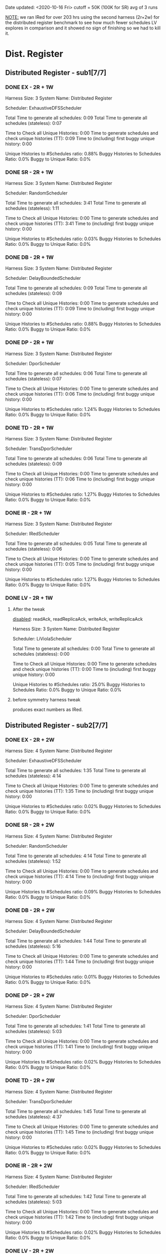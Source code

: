 Date updated: <2020-10-16 Fri>
cutoff = 50K (100K for SR) 
avg of 3 runs

_NOTE:_ we ran IRed for over 203 hrs using the second harness (2r+2w)
for the distributed register benchmark to see how much fewer schedules
LV explores in comparison and it showed no sign of finishing so we had
to kill it.

* Dist. Register
** Distributed Register - sub1[7/7]
*** DONE EX - 2R + 1W
    Harness Size: 3
    System Name: Distributed Register
    # of Agents: 2
    Scheduler: ExhaustiveDFSScheduler
    # of Schedules: 4200
    # of Histories: 4200
    Total Time to generate all schedules: 0:09
    Total Time to generate all schedules (stateless): 0:07
    # Unique Schedules: 4200
    # of Unique Histories: 37
    Time to Check all Unique Histories: 0:00
    Time to generate schedules and check unique histories (TT): 0:09
    Time to (including) first buggy unique history: 0:00
    # of Incomplete Histories: 4195
    Unique Histories to #Schedules ratio: 0.88%
    Buggy Histories to Schedules Ratio: 0.0%
    Buggy to Unique Ratio: 0.0%
    # Schedules till first bug: -1
*** DONE SR - 2R + 1W
    Harness Size: 3
    System Name: Distributed Register
    # of Agents: 2
    Scheduler: RandomScheduler
    # of Schedules: 100000
    # of Histories: 100000
    Total Time to generate all schedules: 3:41
    Total Time to generate all schedules (stateless): 1:11
    # Unique Schedules: 100000
    # of Unique Histories: 26
    Time to Check all Unique Histories: 0:00
    Time to generate schedules and check unique histories (TT): 3:41
    Time to (including) first buggy unique history: 0:00
    # of Incomplete Histories: 0
    Unique Histories to #Schedules ratio: 0.03%
    Buggy Histories to Schedules Ratio: 0.0%
    Buggy to Unique Ratio: 0.0%
    # Schedules till first bug: -1
*** DONE DB - 2R + 1W
    Harness Size: 3
    System Name: Distributed Register
    # of Agents: 2
    Scheduler: DelayBoundedScheduler
    # of Schedules: 4200
    # of Histories: 4200
    Total Time to generate all schedules: 0:09
    Total Time to generate all schedules (stateless): 0:09
    # Unique Schedules: 4200
    # of Unique Histories: 37
    Time to Check all Unique Histories: 0:00
    Time to generate schedules and check unique histories (TT): 0:09
    Time to (including) first buggy unique history: 0:00
    # of Incomplete Histories: 4195
    Unique Histories to #Schedules ratio: 0.88%
    Buggy Histories to Schedules Ratio: 0.0%
    Buggy to Unique Ratio: 0.0%
    # Schedules till first bug: -1
*** DONE DP - 2R + 1W
    Harness Size: 3
    System Name: Distributed Register
    # of Agents: 2
    Scheduler: DporScheduler
    # of Schedules: 2984
    # of Histories: 2984
    Total Time to generate all schedules: 0:06
    Total Time to generate all schedules (stateless): 0:07
    # Unique Schedules: 2984
    # of Unique Histories: 37
    Time to Check all Unique Histories: 0:00
    Time to generate schedules and check unique histories (TT): 0:06
    Time to (including) first buggy unique history: 0:00
    # of Incomplete Histories: 2979
    Unique Histories to #Schedules ratio: 1.24%
    Buggy Histories to Schedules Ratio: 0.0%
    Buggy to Unique Ratio: 0.0%
    # Schedules till first bug: -1
*** DONE TD - 2R + 1W
    Harness Size: 3
    System Name: Distributed Register
    # of Agents: 2
    Scheduler: TransDporScheduler
    # of Schedules: 2906
    # of Histories: 2906
    Total Time to generate all schedules: 0:06
    Total Time to generate all schedules (stateless): 0:09
    # Unique Schedules: 2906
    # of Unique Histories: 37
    Time to Check all Unique Histories: 0:00
    Time to generate schedules and check unique histories (TT): 0:06
    Time to (including) first buggy unique history: 0:00
    # of Incomplete Histories: 2901
    Unique Histories to #Schedules ratio: 1.27%
    Buggy Histories to Schedules Ratio: 0.0%
    Buggy to Unique Ratio: 0.0%
    # Schedules till first bug: -1
*** DONE IR - 2R + 1W
    Harness Size: 3
    System Name: Distributed Register
    # of Agents: 2
    Scheduler: IRedScheduler
    # of Schedules: 2906
    # of Histories: 2906
    Total Time to generate all schedules: 0:05
    Total Time to generate all schedules (stateless): 0:06
    # Unique Schedules: 2906
    # of Unique Histories: 37
    Time to Check all Unique Histories: 0:00
    Time to generate schedules and check unique histories (TT): 0:05
    Time to (including) first buggy unique history: 0:00
    # of Incomplete Histories: 2901
    Unique Histories to #Schedules ratio: 1.27%
    Buggy Histories to Schedules Ratio: 0.0%
    Buggy to Unique Ratio: 0.0%
    # Schedules till first bug: -1
*** DONE LV - 2R + 1W
**** After the tweak
    _disabled_: readAck, readReplicaAck, writeAck, writeReplicaAck

    Harness Size: 3
    System Name: Distributed Register
    # of Agents: 2
    Scheduler: LiViolaScheduler
    # of Schedules: 88
    # of Histories: 88
    Total Time to generate all schedules: 0:00
    Total Time to generate all schedules (stateless): 0:00
    # Unique Schedules: 88
    # of Unique Histories: 22
    Time to Check all Unique Histories: 0:00
    Time to generate schedules and check unique histories (TT): 0:00
    Time to (including) first buggy unique history: 0:00
    # of Incomplete Histories: 83
    Unique Histories to #Schedules ratio: 25.0%
    Buggy Histories to Schedules Ratio: 0.0%
    Buggy to Unique Ratio: 0.0%
    # Schedules till first bug: -1

**** before symmetry harness tweak
    produces exact numbers as IRed.

** Distributed Register - sub2[7/7]
*** DONE EX - 2R + 2W
    Harness Size: 4
    System Name: Distributed Register
    # of Agents: 2
    Scheduler: ExhaustiveDFSScheduler
    # of Schedules: 50000
    # of Histories: 50000
    Total Time to generate all schedules: 1:35
    Total Time to generate all schedules (stateless): 4:14
    # Unique Schedules: 50000
    # of Unique Histories: 8
    Time to Check all Unique Histories: 0:00
    Time to generate schedules and check unique histories (TT): 1:35
    Time to (including) first buggy unique history: 0:00
    # of Incomplete Histories: 50000
    Unique Histories to #Schedules ratio: 0.02%
    Buggy Histories to Schedules Ratio: 0.0%
    Buggy to Unique Ratio: 0.0%
    # Schedules till first bug: -1

*** DONE SR - 2R + 2W
    Harness Size: 4
    System Name: Distributed Register
    # of Agents: 2
    Scheduler: RandomScheduler
    # of Schedules: 100000
    # of Histories: 100000
    Total Time to generate all schedules: 4:14
    Total Time to generate all schedules (stateless): 1:52
    # Unique Schedules: 100000
    # of Unique Histories: 90
    Time to Check all Unique Histories: 0:00
    Time to generate schedules and check unique histories (TT): 4:14
    Time to (including) first buggy unique history: 0:00
    # of Incomplete Histories: 100000
    Unique Histories to #Schedules ratio: 0.09%
    Buggy Histories to Schedules Ratio: 0.0%
    Buggy to Unique Ratio: 0.0%
    # Schedules till first bug: -1
*** DONE DB - 2R + 2W
    Harness Size: 4
    System Name: Distributed Register
    # of Agents: 2
    Scheduler: DelayBoundedScheduler
    # of Schedules: 50000
    # of Histories: 50000
    Total Time to generate all schedules: 1:44
    Total Time to generate all schedules (stateless): 5:16
    # Unique Schedules: 50000
    # of Unique Histories: 5
    Time to Check all Unique Histories: 0:00
    Time to generate schedules and check unique histories (TT): 1:44
    Time to (including) first buggy unique history: 0:00
    # of Incomplete Histories: 50000
    Unique Histories to #Schedules ratio: 0.01%
    Buggy Histories to Schedules Ratio: 0.0%
    Buggy to Unique Ratio: 0.0%
    # Schedules till first bug: -1
*** DONE DP - 2R + 2W
    Harness Size: 4
    System Name: Distributed Register
    # of Agents: 2
    Scheduler: DporScheduler
    # of Schedules: 50000
    # of Histories: 50000
    Total Time to generate all schedules: 1:41
    Total Time to generate all schedules (stateless): 5:03
    # Unique Schedules: 50000
    # of Unique Histories: 8
    Time to Check all Unique Histories: 0:00
    Time to generate schedules and check unique histories (TT): 1:41
    Time to (including) first buggy unique history: 0:00
    # of Incomplete Histories: 50000
    Unique Histories to #Schedules ratio: 0.02%
    Buggy Histories to Schedules Ratio: 0.0%
    Buggy to Unique Ratio: 0.0%
    # Schedules till first bug: -1
*** DONE TD - 2R + 2W
    Harness Size: 4
    System Name: Distributed Register
    # of Agents: 2
    Scheduler: TransDporScheduler
    # of Schedules: 50000
    # of Histories: 50000
    Total Time to generate all schedules: 1:45
    Total Time to generate all schedules (stateless): 4:37
    # Unique Schedules: 50000
    # of Unique Histories: 8
    Time to Check all Unique Histories: 0:00
    Time to generate schedules and check unique histories (TT): 1:45
    Time to (including) first buggy unique history: 0:00
    # of Incomplete Histories: 50000
    Unique Histories to #Schedules ratio: 0.02%
    Buggy Histories to Schedules Ratio: 0.0%
    Buggy to Unique Ratio: 0.0%
    # Schedules till first bug: -1
*** DONE IR - 2R + 2W
    Harness Size: 4
    System Name: Distributed Register
    # of Agents: 2
    Scheduler: IRedScheduler
    # of Schedules: 50000
    # of Histories: 50000
    Total Time to generate all schedules: 1:42
    Total Time to generate all schedules (stateless): 5:03
    # Unique Schedules: 50000
    # of Unique Histories: 8
    Time to Check all Unique Histories: 0:00
    Time to generate schedules and check unique histories (TT): 1:42
    Time to (including) first buggy unique history: 0:00
    # of Incomplete Histories: 50000
    Unique Histories to #Schedules ratio: 0.02%
    Buggy Histories to Schedules Ratio: 0.0%
    Buggy to Unique Ratio: 0.0%
    # Schedules till first bug: -1

*** DONE LV - 2R + 2W
**** DONE After the harness tweak
    _disabled_: readAck, readReplicaAck, writeAck, writeReplicaAck
    
    Harness Size: 4
    System Name: Distributed Register
    # of Agents: 2
    Scheduler: LiViolaScheduler
    # of Schedules: 7236
    # of Histories: 7236
    Total Time to generate all schedules: 0:11
    Total Time to generate all schedules (stateless): 0:16
    # Unique Schedules: 7236
    # of Unique Histories: 147
    Time to Check all Unique Histories: 0:00
    Time to generate schedules and check unique histories (TT): 0:11
    Time to (including) first buggy unique history: 0:00
    # of Incomplete Histories: 7236
    Unique Histories to #Schedules ratio: 2.03%
    Buggy Histories to Schedules Ratio: 0.0%
    Buggy to Unique Ratio: 0.0%
    # Schedules till first bug: -1

**** DONE Before harness symmetry teak
    Same as IRde
* Err Distributed Register
** Err Distributed Register - sub1[7/7]
*** DONE EX - 2R + 1W
    Harness Size: 3
    System Name: distributed-register-majority-rw-FINAL-VERSION
    # of Agents: 2
    Scheduler: ExhaustiveDFSScheduler
    # of Schedules: 1680
    # of Histories: 1680
    Total Time to generate all schedules: 0:28
    Total Time to generate all schedules (stateless): 0:44
    # Unique Schedules: 1680
    # of Unique Histories: 93
    Time to Check all Unique Histories: 0:00
    Time to generate schedules and check unique histories (TT): 0:28
    Time to (including) first buggy unique history: 0:00
    # of Incomplete Histories: 1435
    Unique Histories to #Schedules ratio: 5.54%
    Buggy Histories to Schedules Ratio: 0.18%
    Buggy to Unique Ratio: 3.23%
    # Schedules till first bug: 2
*** DONE SR - 2R + 1W
    Harness Size: 3
    System Name: distributed-register-majority-rw-FINAL-VERSION
    # of Agents: 2
    Scheduler: RandomScheduler
    # of Schedules: 100000
    # of Histories: 100000
    Total Time to generate all schedules: 4:51
    Total Time to generate all schedules (stateless): 2:16
    # Unique Schedules: 100000
    # of Unique Histories: 28
    Time to Check all Unique Histories: 0:00
    Time to generate schedules and check unique histories (TT): 4:51
    Time to (including) first buggy unique history: 0:00
    # of Incomplete Histories: 0
    Unique Histories to #Schedules ratio: 0.03%
    Buggy Histories to Schedules Ratio: 0.0%
    Buggy to Unique Ratio: 0.0%
    # Schedules till first bug: -1
*** DONE DB - 2R + 1W
    Harness Size: 3
    System Name: distributed-register-majority-rw-FINAL-VERSION
    # of Agents: 2
    Scheduler: DelayBoundedScheduler
    # of Schedules: 1680
    # of Histories: 1680
    Total Time to generate all schedules: 0:25
    Total Time to generate all schedules (stateless): 0:40
    # Unique Schedules: 1680
    # of Unique Histories: 94
    Time to Check all Unique Histories: 0:00
    Time to generate schedules and check unique histories (TT): 0:25
    Time to (including) first buggy unique history: 0:00
    # of Incomplete Histories: 1453
    Unique Histories to #Schedules ratio: 5.6%
    Buggy Histories to Schedules Ratio: 0.18%
    Buggy to Unique Ratio: 3.19%
    # Schedules till first bug: 2
*** DONE DP - 2R + 1W
    Harness Size: 3
    System Name: distributed-register-majority-rw-FINAL-VERSION
    # of Agents: 2
    Scheduler: DporScheduler
    # of Schedules: 908
    # of Histories: 908
    Total Time to generate all schedules: 0:13
    Total Time to generate all schedules (stateless): 0:17
    # Unique Schedules: 908
    # of Unique Histories: 82
    Time to Check all Unique Histories: 0:00
    Time to generate schedules and check unique histories (TT): 0:13
    Time to (including) first buggy unique history: 0:00
    # of Incomplete Histories: 771
    Unique Histories to #Schedules ratio: 9.03%
    Buggy Histories to Schedules Ratio: 0.66%
    Buggy to Unique Ratio: 7.32%
    # Schedules till first bug: 15
*** DONE TD - 2R + 1W
    Harness Size: 3
    System Name: distributed-register-majority-rw-FINAL-VERSION
    # of Agents: 2
    Scheduler: TransDporScheduler
    # of Schedules: 818
    # of Histories: 818
    Total Time to generate all schedules: 0:11
    Total Time to generate all schedules (stateless): 0:15
    # Unique Schedules: 818
    # of Unique Histories: 79
    Time to Check all Unique Histories: 0:00
    Time to generate schedules and check unique histories (TT): 0:11
    Time to (including) first buggy unique history: 0:00
    # of Incomplete Histories: 684
    Unique Histories to #Schedules ratio: 9.66%
    Buggy Histories to Schedules Ratio: 0.24%
    Buggy to Unique Ratio: 2.53%
    # Schedules till first bug: 13
*** DONE IR - 2R + 1W
    Harness Size: 3
    System Name: distributed-register-majority-rw-FINAL-VERSION
    # of Agents: 2
    Scheduler: IRedScheduler
    # of Schedules: 802
    # of Histories: 802
    Total Time to generate all schedules: 0:10
    Total Time to generate all schedules (stateless): 0:15
    # Unique Schedules: 802
    # of Unique Histories: 76
    Time to Check all Unique Histories: 0:00
    Time to generate schedules and check unique histories (TT): 0:10
    Time to (including) first buggy unique history: 0:00
    # of Incomplete Histories: 677
    Unique Histories to #Schedules ratio: 9.48%
    Buggy Histories to Schedules Ratio: 0.37%
    Buggy to Unique Ratio: 3.95%
    # Schedules till first bug: 36
*** DONE LV - 2R + 1W
**** DONE another tweak
    _disabled_: readAck, and writeAck only because readReplicaAck (and
    retries) can interfere with writeReplicaAck's.
    _note_ this is exactly the same as no-harness-tweak results

    Harness Size: 3
    System Name: distributed-register-majority-rw-FINAL-VERSION
    # of Agents: 2
    Scheduler: LiViolaScheduler
    # of Schedules: 802
    # of Histories: 802
    Total Time to generate all schedules: 0:10
    Total Time to generate all schedules (stateless): 0:14
    # Unique Schedules: 802
    # of Unique Histories: 76
    Time to Check all Unique Histories: 0:00
    Time to generate schedules and check unique histories (TT): 0:10
    Time to (including) first buggy unique history: 0:00
    # of Incomplete Histories: 677
    Unique Histories to #Schedules ratio: 9.48%
    Buggy Histories to Schedules Ratio: 0.37%
    Buggy to Unique Ratio: 3.95%
    # Schedules till first bug: 36
**** After harness tweaking (not good)
    _disabled_: readAck, readReplicaAck, and writeAck
    _not reliable_: readReplicaAck's (and subsequent retries due to
    it) can interfere with write-related messaging including
    writeReplicaAck's.

    # Harness Size: 3
    # System Name: distributed-register-majority-rw-FINAL-VERSION
    # # of Agents: 2
    # Scheduler: LiViolaScheduler
    # # of Schedules: 113
    # # of Histories: 113
    # Total Time to generate all schedules: 0:01
    # Total Time to generate all schedules (stateless): 0:01
    # # Unique Schedules: 113
    # # of Unique Histories: 40
    # Time to Check all Unique Histories: 0:00
    # Time to generate schedules and check unique histories (TT): 0:01
    # Time to (including) first buggy unique history: 0:00
    # # of Incomplete Histories: 83
    # Unique Histories to #Schedules ratio: 35.4%
    # Buggy Histories to Schedules Ratio: 2.65%
    # Buggy to Unique Ratio: 7.5%
    # # Schedules till first bug: 13

**** Before harness tweaking
    Harness Size: 3
    System Name: distributed-register-majority-rw-FINAL-VERSION
    # of Agents: 2
    Scheduler: LiViolaScheduler
    # of Schedules: 802
    # of Histories: 802
    Total Time to generate all schedules: 0:10
    Total Time to generate all schedules (stateless): 0:14
    # Unique Schedules: 802
    # of Unique Histories: 76
    Time to Check all Unique Histories: 0:00
    Time to generate schedules and check unique histories (TT): 0:10
    Time to (including) first buggy unique history: 0:00
    # of Incomplete Histories: 677
    Unique Histories to #Schedules ratio: 9.48%
    Buggy Histories to Schedules Ratio: 0.37%
    Buggy to Unique Ratio: 3.95%
    # Schedules till first bug: 36
** Err Distributed Register - sub2[7/7]
*** DONE EX - 2R + 2W
    Harness Size: 4
    System Name: distributed-register-majority-rw-FINAL-VERSION
    # of Agents: 2
    Scheduler: ExhaustiveDFSScheduler
    # of Schedules: 50000
    # of Histories: 50000
    Total Time to generate all schedules: 343:20
    Total Time to generate all schedules (stateless): 671:36
    # Unique Schedules: 50000
    # of Unique Histories: 148
    Time to Check all Unique Histories: 0:00
    Time to generate schedules and check unique histories (TT): 343:20
    Time to (including) first buggy unique history: 0:00
    # of Incomplete Histories: 49935
    Unique Histories to #Schedules ratio: 0.3%
    Buggy Histories to Schedules Ratio: 0.0%
    Buggy to Unique Ratio: 0.0%
    # Schedules till first bug: -1
*** DONE SR - 2R + 2W
    Harness Size: 4
    System Name: distributed-register-majority-rw-FINAL-VERSION
    # of Agents: 2
    Scheduler: RandomScheduler
    # of Schedules: 100000
    # of Histories: 100000
    Total Time to generate all schedules: 6:23
    Total Time to generate all schedules (stateless): 3:40
    # Unique Schedules: 100000
    # of Unique Histories: 134
    Time to Check all Unique Histories: 0:00
    Time to generate schedules and check unique histories (TT): 6:23
    Time to (including) first buggy unique history: 0:00
    # of Incomplete Histories: 94954
    Unique Histories to #Schedules ratio: 0.13%
    Buggy Histories to Schedules Ratio: 0.0%
    Buggy to Unique Ratio: 0.0%
    # Schedules till first bug: -1
*** DONE DB - 2R + 2W
    Harness Size: 4
    System Name: distributed-register-majority-rw-FINAL-VERSION
    # of Agents: 2
    Scheduler: DelayBoundedScheduler
    # of Schedules: 50000
    # of Histories: 50000
    Total Time to generate all schedules: 336:53
    Total Time to generate all schedules (stateless): 646:57
    # Unique Schedules: 50000
    # of Unique Histories: 129
    Time to Check all Unique Histories: 0:00
    Time to generate schedules and check unique histories (TT): 336:53
    Time to (including) first buggy unique history: 0:00
    # of Incomplete Histories: 49933
    Unique Histories to #Schedules ratio: 0.26%
    Buggy Histories to Schedules Ratio: 0.0%
    Buggy to Unique Ratio: 0.0%
    # Schedules till first bug: -1
*** DONE DP - 2R + 2W
    Harness Size: 4
    System Name: distributed-register-majority-rw-FINAL-VERSION
    # of Agents: 2
    Scheduler: DporScheduler
    # of Schedules: 50000
    # of Histories: 50000
    Total Time to generate all schedules: 609:09
    Total Time to generate all schedules (stateless): 986:00
    # Unique Schedules: 50000
    # of Unique Histories: 262
    Time to Check all Unique Histories: 0:00
    Time to generate schedules and check unique histories (TT): 609:09
    Time to (including) first buggy unique history: 0:00
    # of Incomplete Histories: 49915
    Unique Histories to #Schedules ratio: 0.52%
    Buggy Histories to Schedules Ratio: 0.0%
    Buggy to Unique Ratio: 0.0%
    # Schedules till first bug: -1    
*** DONE TD - 2R + 2W
    Harness Size: 4
    System Name: distributed-register-majority-rw-FINAL-VERSION
    # of Agents: 2
    Scheduler: TransDporScheduler
    # of Schedules: 50000
    # of Histories: 50000
    Total Time to generate all schedules: 681:07
    Total Time to generate all schedules (stateless): 1110:09
    # Unique Schedules: 50000
    # of Unique Histories: 338
    Time to Check all Unique Histories: 0:00
    Time to generate schedules and check unique histories (TT): 681:07
    Time to (including) first buggy unique history: 0:00
    # of Incomplete Histories: 49894
    Unique Histories to #Schedules ratio: 0.68%
    Buggy Histories to Schedules Ratio: 0.0%
    Buggy to Unique Ratio: 0.0%
    # Schedules till first bug: -1
*** DONE IR - 2R + 2W
    Harness Size: 4
    System Name: distributed-register-majority-rw-FINAL-VERSION
    # of Agents: 2
    Scheduler: IRedScheduler
    # of Schedules: 50000
    # of Histories: 50000
    Total Time to generate all schedules: 649:28
    Total Time to generate all schedules (stateless): 1052:18
    # Unique Schedules: 50000
    # of Unique Histories: 425
    Time to Check all Unique Histories: 0:00
    Time to generate schedules and check unique histories (TT): 649:28
    Time to (including) first buggy unique history: 0:00
    # of Incomplete Histories: 49843
    Unique Histories to #Schedules ratio: 0.85%
    Buggy Histories to Schedules Ratio: 0.0%
    Buggy to Unique Ratio: 0.0%
    # Schedules till first bug: -1
*** DONE LV - 2R + 2W
**** DONE another tweak
    _disabled_: only readAck and writeAck ... expecting the same
    results as without a tweak (yes it did).
    
    Harness Size: 4
    System Name: distributed-register-majority-rw-FINAL-VERSION
    # of Agents: 2
    Scheduler: LiViolaScheduler
    # of Schedules: 50000
    # of Histories: 50000
    Total Time to generate all schedules: 112:04
    Total Time to generate all schedules (stateless): 183:14
    # Unique Schedules: 50000
    # of Unique Histories: 425
    Time to Check all Unique Histories: 0:00
    Time to generate schedules and check unique histories (TT): 112:04
    Time to (including) first buggy unique history: 0:00
    # of Incomplete Histories: 49843
    Unique Histories to #Schedules ratio: 0.85%
    Buggy Histories to Schedules Ratio: 0.0%
    Buggy to Unique Ratio: 0.0%
    # Schedules till first bug: -1    
    
    
**** DONE After the harness tweak
    _disabled_: writeAck, readAck, readReplicaAck
    _not reliable_: reason is readReplicaAck can interfere with both
    the state and other write-related messaging such as
    writeReplicaAck's.

    Harness Size: 4
    System Name: distributed-register-majority-rw-FINAL-VERSION
    # of Agents: 2
    Scheduler: LiViolaScheduler
    # of Schedules: 10364
    # of Histories: 10364
    Total Time to generate all schedules: 69:07
    Total Time to generate all schedules (stateless): 82:25
    # Unique Schedules: 10364
    # of Unique Histories: 474
    Time to Check all Unique Histories: 0:00
    Time to generate schedules and check unique histories (TT): 69:07
    Time to (including) first buggy unique history: 0:00
    # of Incomplete Histories: 10291
    Unique Histories to #Schedules ratio: 4.57%
    Buggy Histories to Schedules Ratio: 0.0%
    Buggy to Unique Ratio: 0.0%
    # Schedules till first bug: -1

**** DONE Before the harness tweak
    Harness Size: 4
    System Name: distributed-register-majority-rw-FINAL-VERSION
    # of Agents: 2
    Scheduler: LiViolaScheduler
    # of Schedules: 50000
    # of Histories: 50000
    Total Time to generate all schedules: 659:38
    Total Time to generate all schedules (stateless): 1078:08
    # Unique Schedules: 50000
    # of Unique Histories: 425
    Time to Check all Unique Histories: 0:00
    Time to generate schedules and check unique histories (TT): 659:38
    Time to (including) first buggy unique history: 0:00
    # of Incomplete Histories: 49843
    Unique Histories to #Schedules ratio: 0.85%
    Buggy Histories to Schedules Ratio: 0.0%
    Buggy to Unique Ratio: 0.0%
    # Schedules till first bug: -1
* ZAB
** ZAB - sub1
*** EX - 2R + 1W

*** SR - 2R + 1W

*** DB - 2R + 1W

*** DP - 2R + 1W

*** TD - 2R + 1W

*** IR - 2R + 1W

*** LV - 2R + 1W

** ZAB - sub2
*** EX - 2R + 2W

*** SR - 2R + 2W

*** DB - 2R + 2W

*** DP - 2R + 2W

*** TD - 2R + 2W

*** IR - 2R + 2W

*** LV - 2R + 2W

* PAXOS
** PAXOS - sub1
*** EX - 2R + 1W

*** SR - 2R + 1W

*** DB - 2R + 1W

*** DP - 2R + 1W

*** TD - 2R + 1W

*** IR - 2R + 1W

*** LV - 2R + 1W

** PAXOS - sub2
*** EX - 2R + 2W

*** SR - 2R + 2W

*** DB - 2R + 2W

*** DP - 2R + 2W

*** TD - 2R + 2W

*** IR - 2R + 2W

*** LV - 2R + 2W

* OPEN-CHORD
** OPEN-CHORD - sub1
*** EX - 2R + 1W
    Harness Size: 3
    System Name: OpenChord
    # of Agents: 2
    Scheduler: ExhaustiveDFSScheduler
    # of Schedules: 50000
    # of Histories: 50000
    Total Time to generate all schedules: 1:33
    Total Time to generate all schedules (stateless): 1:46
    # Unique Schedules: 50000
    # of Unique Histories: 222
    Time to Check all Unique Histories: 0:00
    Time to generate schedules and check unique histories (TT): 1:33
    Time to (including) first buggy unique history: 0:00
    # of Incomplete Histories: 50000
    Unique Histories to #Schedules ratio: 0.44%
    Buggy Histories to Schedules Ratio: 0.0%
    Buggy to Unique Ratio: 0.0%
    # Schedules till first bug: -1

*** SR - 2R + 1W
    Harness Size: 3
    System Name: OpenChord
    # of Agents: 2
    Scheduler: RandomScheduler
    # of Schedules: 100000
    # of Histories: 100000
    Total Time to generate all schedules: 4:42
    Total Time to generate all schedules (stateless): 2:20
    # Unique Schedules: 100000
    # of Unique Histories: 34
    Time to Check all Unique Histories: 0:00
    Time to generate schedules and check unique histories (TT): 4:42
    Time to (including) first buggy unique history: 0:00
    # of Incomplete Histories: 0
    Unique Histories to #Schedules ratio: 0.03%
    Buggy Histories to Schedules Ratio: 0.0%
    Buggy to Unique Ratio: 0.0%
    # Schedules till first bug: -1
*** DB - 2R + 1W
    Harness Size: 3
    System Name: OpenChord
    # of Agents: 2
    Scheduler: DelayBoundedScheduler
    # of Schedules: 50000
    # of Histories: 50000
    Total Time to generate all schedules: 1:24
    Total Time to generate all schedules (stateless): 1:34
    # Unique Schedules: 50000
    # of Unique Histories: 222
    Time to Check all Unique Histories: 0:00
    Time to generate schedules and check unique histories (TT): 1:24
    Time to (including) first buggy unique history: 0:00
    # of Incomplete Histories: 50000
    Unique Histories to #Schedules ratio: 0.44%
    Buggy Histories to Schedules Ratio: 0.0%
    Buggy to Unique Ratio: 0.0%
    # Schedules till first bug: -1
*** DP - 2R + 1W
    Harness Size: 3
    System Name: OpenChord
    # of Agents: 2
    Scheduler: DporScheduler
    # of Schedules: 50000
    # of Histories: 50000
    Total Time to generate all schedules: 1:39
    Total Time to generate all schedules (stateless): 1:48
    # Unique Schedules: 50000
    # of Unique Histories: 197
    Time to Check all Unique Histories: 0:00
    Time to generate schedules and check unique histories (TT): 1:39
    Time to (including) first buggy unique history: 0:00
    # of Incomplete Histories: 42126
    Unique Histories to #Schedules ratio: 0.39%
    Buggy Histories to Schedules Ratio: 0.01%
    Buggy to Unique Ratio: 3.05%
    # Schedules till first bug: 6
*** TD - 2R + 1W
    Harness Size: 3
    System Name: OpenChord
    # of Agents: 2
    Scheduler: TransDporScheduler
    # of Schedules: 10019
    # of Histories: 10019
    Total Time to generate all schedules: 0:49
    Total Time to generate all schedules (stateless): 0:26
    # Unique Schedules: 10019
    # of Unique Histories: 113
    Time to Check all Unique Histories: 0:00
    Time to generate schedules and check unique histories (TT): 0:49
    Time to (including) first buggy unique history: 0:00
    # of Incomplete Histories: 5699
    Unique Histories to #Schedules ratio: 1.13%
    Buggy Histories to Schedules Ratio: 0.03%
    Buggy to Unique Ratio: 2.65%
    # Schedules till first bug: 7
*** IR - 2R + 1W
    Harness Size: 3
    System Name: OpenChord
    # of Agents: 2
    Scheduler: IRedScheduler
    # of Schedules: 22920
    # of Histories: 22920
    Total Time to generate all schedules: 0:42
    Total Time to generate all schedules (stateless): 0:21
    # Unique Schedules: 22920
    # of Unique Histories: 91
    Time to Check all Unique Histories: 0:00
    Time to generate schedules and check unique histories (TT): 0:42
    Time to (including) first buggy unique history: 0:00
    # of Incomplete Histories: 17126
    Unique Histories to #Schedules ratio: 0.4%
    Buggy Histories to Schedules Ratio: 0.01%
    Buggy to Unique Ratio: 2.2%
    # Schedules till first bug: 7
*** LV - 2R + 1W
    Harness Size: 3
    System Name: OpenChord
    # of Agents: 2
    Scheduler: LiViolaScheduler
    # of Schedules: 236
    # of Histories: 236
    Total Time to generate all schedules: 0:01
    Total Time to generate all schedules (stateless): 0:00
    # Unique Schedules: 236
    # of Unique Histories: 61
    Time to Check all Unique Histories: 0:00
    Time to generate schedules and check unique histories (TT): 0:01
    Time to (including) first buggy unique history: 0:00
    # of Incomplete Histories: 195
    Unique Histories to #Schedules ratio: 25.85%
    Buggy Histories to Schedules Ratio: 0.42%
    Buggy to Unique Ratio: 1.64%
    # Schedules till first bug: 5
** OPEN-CHORD - sub2
*** EX - 2R + 2W
    Harness Size: 4
    System Name: OpenChord
    # of Agents: 2
    Scheduler: ExhaustiveDFSScheduler
    # of Schedules: 50000
    # of Histories: 50000
    Total Time to generate all schedules: 1:19
    Total Time to generate all schedules (stateless): 4:10
    # Unique Schedules: 50000
    # of Unique Histories: 2520
    Time to Check all Unique Histories: 0:00
    Time to generate schedules and check unique histories (TT): 1:19
    Time to (including) first buggy unique history: 0:00
    # of Incomplete Histories: 50000
    Unique Histories to #Schedules ratio: 5.04%
    Buggy Histories to Schedules Ratio: 0.0%
    Buggy to Unique Ratio: 0.0%
    # Schedules till first bug: -1
*** SR - 2R + 2W
    Harness Size: 4
    System Name: OpenChord
    # of Agents: 2
    Scheduler: RandomScheduler
    # of Schedules: 100000
    # of Histories: 100000
    Total Time to generate all schedules: 4:58
    Total Time to generate all schedules (stateless): 2:52
    # Unique Schedules: 100000
    # of Unique Histories: 331
    Time to Check all Unique Histories: 0:00
    Time to generate schedules and check unique histories (TT): 4:58
    Time to (including) first buggy unique history: 0:00
    # of Incomplete Histories: 0
    Unique Histories to #Schedules ratio: 0.33%
    Buggy Histories to Schedules Ratio: 0.0%
    Buggy to Unique Ratio: 0.0%
    # Schedules till first bug: -1
*** DB - 2R + 2W
    Harness Size: 4
    System Name: OpenChord
    # of Agents: 2
    Scheduler: DelayBoundedScheduler
    # of Schedules: 50000
    # of Histories: 50000
    Total Time to generate all schedules: 1:30
    Total Time to generate all schedules (stateless): 3:45
    # Unique Schedules: 50000
    # of Unique Histories: 1263
    Time to Check all Unique Histories: 0:00
    Time to generate schedules and check unique histories (TT): 1:30
    Time to (including) first buggy unique history: 0:00
    # of Incomplete Histories: 50000
    Unique Histories to #Schedules ratio: 2.53%
    Buggy Histories to Schedules Ratio: 0.0%
    Buggy to Unique Ratio: 0.0%
    # Schedules till first bug: -1
*** DP - 2R + 2W
    Harness Size: 4
    System Name: OpenChord
    # of Agents: 2
    Scheduler: DporScheduler
    # of Schedules: 50000
    # of Histories: 50000
    Total Time to generate all schedules: 1:43
    Total Time to generate all schedules (stateless): 4:21
    # Unique Schedules: 50000
    # of Unique Histories: 2248
    Time to Check all Unique Histories: 0:00
    Time to generate schedules and check unique histories (TT): 1:43
    Time to (including) first buggy unique history: 0:00
    # of Incomplete Histories: 50000
    Unique Histories to #Schedules ratio: 4.5%
    Buggy Histories to Schedules Ratio: 0.0%
    Buggy to Unique Ratio: 0.0%
    # Schedules till first bug: -1
*** TD - 2R + 2W
    Harness Size: 4
    System Name: OpenChord
    # of Agents: 2
    Scheduler: TransDporScheduler
    # of Schedules: 50000
    # of Histories: 50000
    Total Time to generate all schedules: 1:43
    Total Time to generate all schedules (stateless): 3:04
    # Unique Schedules: 50000
    # of Unique Histories: 2914
    Time to Check all Unique Histories: 0:00
    Time to generate schedules and check unique histories (TT): 1:43
    Time to (including) first buggy unique history: 0:00
    # of Incomplete Histories: 50000
    Unique Histories to #Schedules ratio: 5.83%
    Buggy Histories to Schedules Ratio: 0.0%
    Buggy to Unique Ratio: 0.0%
    # Schedules till first bug: -1
*** IR - 2R + 2W
    Harness Size: 4
    System Name: OpenChord
    # of Agents: 2
    Scheduler: IRedScheduler
    # of Schedules: 50000
    # of Histories: 50000
    Total Time to generate all schedules: 1:39
    Total Time to generate all schedules (stateless): 3:42
    # Unique Schedules: 50000
    # of Unique Histories: 2014
    Time to Check all Unique Histories: 0:00
    Time to generate schedules and check unique histories (TT): 1:39
    Time to (including) first buggy unique history: 0:00
    # of Incomplete Histories: 50000
    Unique Histories to #Schedules ratio: 4.03%
    Buggy Histories to Schedules Ratio: 0.0%
    Buggy to Unique Ratio: 0.0%
    # Schedules till first bug: -1
*** LV - 2R + 2W
    Harness Size: 4
    System Name: OpenChord
    # of Agents: 2
    Scheduler: LiViolaScheduler
    # of Schedules: 1015
    # of Histories: 1015
    Total Time to generate all schedules: 0:04
    Total Time to generate all schedules (stateless): 0:04
    # Unique Schedules: 1015
    # of Unique Histories: 301
    Time to Check all Unique Histories: 0:00
    Time to generate schedules and check unique histories (TT): 0:04
    Time to (including) first buggy unique history: 0:00
    # of Incomplete Histories: 920
    Unique Histories to #Schedules ratio: 29.66%
    Buggy Histories to Schedules Ratio: 0.49%
    Buggy to Unique Ratio: 1.66%
    # Schedules till first bug: 0
